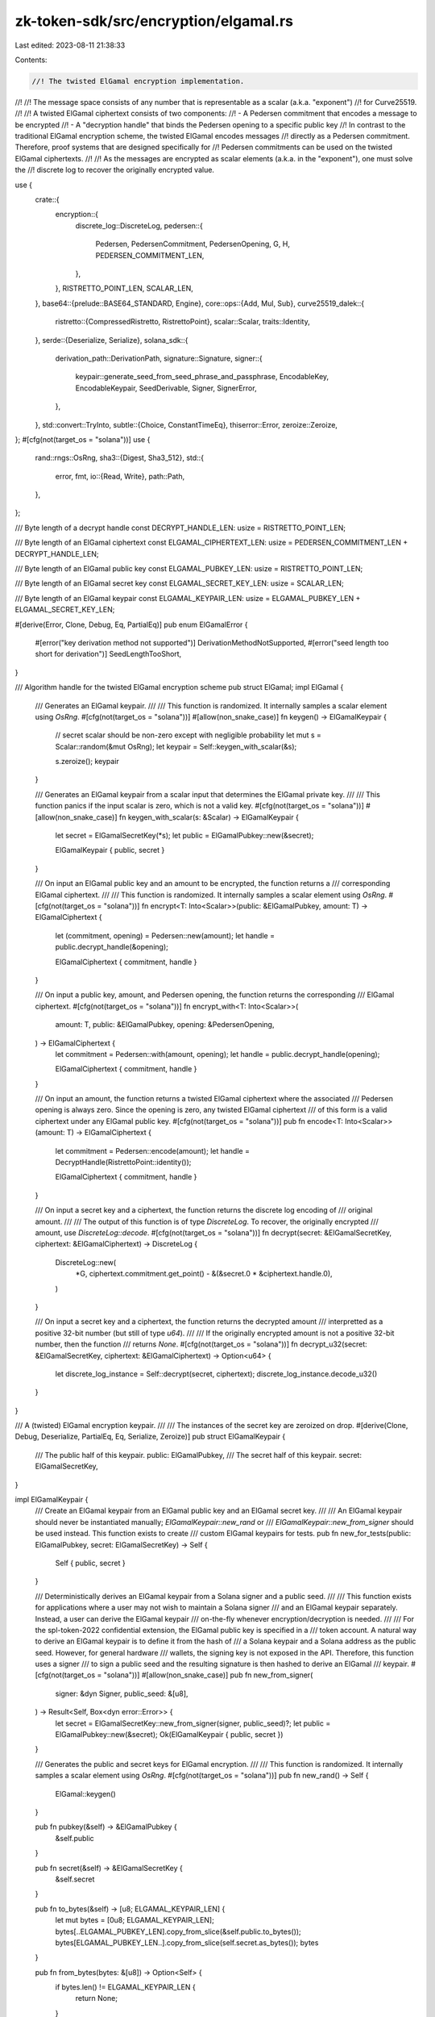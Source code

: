 zk-token-sdk/src/encryption/elgamal.rs
======================================

Last edited: 2023-08-11 21:38:33

Contents:

.. code-block:: rs

    //! The twisted ElGamal encryption implementation.
//!
//! The message space consists of any number that is representable as a scalar (a.k.a. "exponent")
//! for Curve25519.
//!
//! A twisted ElGamal ciphertext consists of two components:
//! - A Pedersen commitment that encodes a message to be encrypted
//! - A "decryption handle" that binds the Pedersen opening to a specific public key
//! In contrast to the traditional ElGamal encryption scheme, the twisted ElGamal encodes messages
//! directly as a Pedersen commitment. Therefore, proof systems that are designed specifically for
//! Pedersen commitments can be used on the twisted ElGamal ciphertexts.
//!
//! As the messages are encrypted as scalar elements (a.k.a. in the "exponent"), one must solve the
//! discrete log to recover the originally encrypted value.

use {
    crate::{
        encryption::{
            discrete_log::DiscreteLog,
            pedersen::{
                Pedersen, PedersenCommitment, PedersenOpening, G, H, PEDERSEN_COMMITMENT_LEN,
            },
        },
        RISTRETTO_POINT_LEN, SCALAR_LEN,
    },
    base64::{prelude::BASE64_STANDARD, Engine},
    core::ops::{Add, Mul, Sub},
    curve25519_dalek::{
        ristretto::{CompressedRistretto, RistrettoPoint},
        scalar::Scalar,
        traits::Identity,
    },
    serde::{Deserialize, Serialize},
    solana_sdk::{
        derivation_path::DerivationPath,
        signature::Signature,
        signer::{
            keypair::generate_seed_from_seed_phrase_and_passphrase, EncodableKey, EncodableKeypair,
            SeedDerivable, Signer, SignerError,
        },
    },
    std::convert::TryInto,
    subtle::{Choice, ConstantTimeEq},
    thiserror::Error,
    zeroize::Zeroize,
};
#[cfg(not(target_os = "solana"))]
use {
    rand::rngs::OsRng,
    sha3::{Digest, Sha3_512},
    std::{
        error, fmt,
        io::{Read, Write},
        path::Path,
    },
};

/// Byte length of a decrypt handle
const DECRYPT_HANDLE_LEN: usize = RISTRETTO_POINT_LEN;

/// Byte length of an ElGamal ciphertext
const ELGAMAL_CIPHERTEXT_LEN: usize = PEDERSEN_COMMITMENT_LEN + DECRYPT_HANDLE_LEN;

/// Byte length of an ElGamal public key
const ELGAMAL_PUBKEY_LEN: usize = RISTRETTO_POINT_LEN;

/// Byte length of an ElGamal secret key
const ELGAMAL_SECRET_KEY_LEN: usize = SCALAR_LEN;

/// Byte length of an ElGamal keypair
const ELGAMAL_KEYPAIR_LEN: usize = ELGAMAL_PUBKEY_LEN + ELGAMAL_SECRET_KEY_LEN;

#[derive(Error, Clone, Debug, Eq, PartialEq)]
pub enum ElGamalError {
    #[error("key derivation method not supported")]
    DerivationMethodNotSupported,
    #[error("seed length too short for derivation")]
    SeedLengthTooShort,
}

/// Algorithm handle for the twisted ElGamal encryption scheme
pub struct ElGamal;
impl ElGamal {
    /// Generates an ElGamal keypair.
    ///
    /// This function is randomized. It internally samples a scalar element using `OsRng`.
    #[cfg(not(target_os = "solana"))]
    #[allow(non_snake_case)]
    fn keygen() -> ElGamalKeypair {
        // secret scalar should be non-zero except with negligible probability
        let mut s = Scalar::random(&mut OsRng);
        let keypair = Self::keygen_with_scalar(&s);

        s.zeroize();
        keypair
    }

    /// Generates an ElGamal keypair from a scalar input that determines the ElGamal private key.
    ///
    /// This function panics if the input scalar is zero, which is not a valid key.
    #[cfg(not(target_os = "solana"))]
    #[allow(non_snake_case)]
    fn keygen_with_scalar(s: &Scalar) -> ElGamalKeypair {
        let secret = ElGamalSecretKey(*s);
        let public = ElGamalPubkey::new(&secret);

        ElGamalKeypair { public, secret }
    }

    /// On input an ElGamal public key and an amount to be encrypted, the function returns a
    /// corresponding ElGamal ciphertext.
    ///
    /// This function is randomized. It internally samples a scalar element using `OsRng`.
    #[cfg(not(target_os = "solana"))]
    fn encrypt<T: Into<Scalar>>(public: &ElGamalPubkey, amount: T) -> ElGamalCiphertext {
        let (commitment, opening) = Pedersen::new(amount);
        let handle = public.decrypt_handle(&opening);

        ElGamalCiphertext { commitment, handle }
    }

    /// On input a public key, amount, and Pedersen opening, the function returns the corresponding
    /// ElGamal ciphertext.
    #[cfg(not(target_os = "solana"))]
    fn encrypt_with<T: Into<Scalar>>(
        amount: T,
        public: &ElGamalPubkey,
        opening: &PedersenOpening,
    ) -> ElGamalCiphertext {
        let commitment = Pedersen::with(amount, opening);
        let handle = public.decrypt_handle(opening);

        ElGamalCiphertext { commitment, handle }
    }

    /// On input an amount, the function returns a twisted ElGamal ciphertext where the associated
    /// Pedersen opening is always zero. Since the opening is zero, any twisted ElGamal ciphertext
    /// of this form is a valid ciphertext under any ElGamal public key.
    #[cfg(not(target_os = "solana"))]
    pub fn encode<T: Into<Scalar>>(amount: T) -> ElGamalCiphertext {
        let commitment = Pedersen::encode(amount);
        let handle = DecryptHandle(RistrettoPoint::identity());

        ElGamalCiphertext { commitment, handle }
    }

    /// On input a secret key and a ciphertext, the function returns the discrete log encoding of
    /// original amount.
    ///
    /// The output of this function is of type `DiscreteLog`. To recover, the originally encrypted
    /// amount, use `DiscreteLog::decode`.
    #[cfg(not(target_os = "solana"))]
    fn decrypt(secret: &ElGamalSecretKey, ciphertext: &ElGamalCiphertext) -> DiscreteLog {
        DiscreteLog::new(
            *G,
            ciphertext.commitment.get_point() - &(&secret.0 * &ciphertext.handle.0),
        )
    }

    /// On input a secret key and a ciphertext, the function returns the decrypted amount
    /// interpretted as a positive 32-bit number (but still of type `u64`).
    ///
    /// If the originally encrypted amount is not a positive 32-bit number, then the function
    /// returns `None`.
    #[cfg(not(target_os = "solana"))]
    fn decrypt_u32(secret: &ElGamalSecretKey, ciphertext: &ElGamalCiphertext) -> Option<u64> {
        let discrete_log_instance = Self::decrypt(secret, ciphertext);
        discrete_log_instance.decode_u32()
    }
}

/// A (twisted) ElGamal encryption keypair.
///
/// The instances of the secret key are zeroized on drop.
#[derive(Clone, Debug, Deserialize, PartialEq, Eq, Serialize, Zeroize)]
pub struct ElGamalKeypair {
    /// The public half of this keypair.
    public: ElGamalPubkey,
    /// The secret half of this keypair.
    secret: ElGamalSecretKey,
}

impl ElGamalKeypair {
    /// Create an ElGamal keypair from an ElGamal public key and an ElGamal secret key.
    ///
    /// An ElGamal keypair should never be instantiated manually; `ElGamalKeypair::new_rand` or
    /// `ElGamalKeypair::new_from_signer` should be used instead. This function exists to create
    /// custom ElGamal keypairs for tests.
    pub fn new_for_tests(public: ElGamalPubkey, secret: ElGamalSecretKey) -> Self {
        Self { public, secret }
    }

    /// Deterministically derives an ElGamal keypair from a Solana signer and a public seed.
    ///
    /// This function exists for applications where a user may not wish to maintain a Solana signer
    /// and an ElGamal keypair separately. Instead, a user can derive the ElGamal keypair
    /// on-the-fly whenever encryption/decryption is needed.
    ///
    /// For the spl-token-2022 confidential extension, the ElGamal public key is specified in a
    /// token account. A natural way to derive an ElGamal keypair is to define it from the hash of
    /// a Solana keypair and a Solana address as the public seed. However, for general hardware
    /// wallets, the signing key is not exposed in the API. Therefore, this function uses a signer
    /// to sign a public seed and the resulting signature is then hashed to derive an ElGamal
    /// keypair.
    #[cfg(not(target_os = "solana"))]
    #[allow(non_snake_case)]
    pub fn new_from_signer(
        signer: &dyn Signer,
        public_seed: &[u8],
    ) -> Result<Self, Box<dyn error::Error>> {
        let secret = ElGamalSecretKey::new_from_signer(signer, public_seed)?;
        let public = ElGamalPubkey::new(&secret);
        Ok(ElGamalKeypair { public, secret })
    }

    /// Generates the public and secret keys for ElGamal encryption.
    ///
    /// This function is randomized. It internally samples a scalar element using `OsRng`.
    #[cfg(not(target_os = "solana"))]
    pub fn new_rand() -> Self {
        ElGamal::keygen()
    }

    pub fn pubkey(&self) -> &ElGamalPubkey {
        &self.public
    }

    pub fn secret(&self) -> &ElGamalSecretKey {
        &self.secret
    }

    pub fn to_bytes(&self) -> [u8; ELGAMAL_KEYPAIR_LEN] {
        let mut bytes = [0u8; ELGAMAL_KEYPAIR_LEN];
        bytes[..ELGAMAL_PUBKEY_LEN].copy_from_slice(&self.public.to_bytes());
        bytes[ELGAMAL_PUBKEY_LEN..].copy_from_slice(self.secret.as_bytes());
        bytes
    }

    pub fn from_bytes(bytes: &[u8]) -> Option<Self> {
        if bytes.len() != ELGAMAL_KEYPAIR_LEN {
            return None;
        }

        Some(Self {
            public: ElGamalPubkey::from_bytes(&bytes[..ELGAMAL_PUBKEY_LEN])?,
            secret: ElGamalSecretKey::from_bytes(bytes[ELGAMAL_PUBKEY_LEN..].try_into().ok()?)?,
        })
    }

    /// Reads a JSON-encoded keypair from a `Reader` implementor
    pub fn read_json<R: Read>(reader: &mut R) -> Result<Self, Box<dyn error::Error>> {
        let bytes: Vec<u8> = serde_json::from_reader(reader)?;
        Self::from_bytes(&bytes).ok_or_else(|| {
            std::io::Error::new(std::io::ErrorKind::Other, "Invalid ElGamalKeypair").into()
        })
    }

    /// Reads keypair from a file
    pub fn read_json_file<F: AsRef<Path>>(path: F) -> Result<Self, Box<dyn error::Error>> {
        Self::read_from_file(path)
    }

    /// Writes to a `Write` implementer with JSON-encoding
    pub fn write_json<W: Write>(&self, writer: &mut W) -> Result<String, Box<dyn error::Error>> {
        let bytes = self.to_bytes();
        let json = serde_json::to_string(&bytes.to_vec())?;
        writer.write_all(&json.clone().into_bytes())?;
        Ok(json)
    }

    /// Write keypair to a file with JSON-encoding
    pub fn write_json_file<F: AsRef<Path>>(
        &self,
        outfile: F,
    ) -> Result<String, Box<dyn std::error::Error>> {
        self.write_to_file(outfile)
    }
}

impl EncodableKey for ElGamalKeypair {
    fn read<R: Read>(reader: &mut R) -> Result<Self, Box<dyn error::Error>> {
        Self::read_json(reader)
    }

    fn write<W: Write>(&self, writer: &mut W) -> Result<String, Box<dyn error::Error>> {
        self.write_json(writer)
    }
}

impl SeedDerivable for ElGamalKeypair {
    fn from_seed(seed: &[u8]) -> Result<Self, Box<dyn error::Error>> {
        let secret = ElGamalSecretKey::from_seed(seed)?;
        let public = ElGamalPubkey::new(&secret);
        Ok(ElGamalKeypair { public, secret })
    }

    fn from_seed_and_derivation_path(
        _seed: &[u8],
        _derivation_path: Option<DerivationPath>,
    ) -> Result<Self, Box<dyn error::Error>> {
        Err(ElGamalError::DerivationMethodNotSupported.into())
    }

    fn from_seed_phrase_and_passphrase(
        seed_phrase: &str,
        passphrase: &str,
    ) -> Result<Self, Box<dyn error::Error>> {
        Self::from_seed(&generate_seed_from_seed_phrase_and_passphrase(
            seed_phrase,
            passphrase,
        ))
    }
}

impl EncodableKeypair for ElGamalKeypair {
    type Pubkey = ElGamalPubkey;

    fn encodable_pubkey(&self) -> Self::Pubkey {
        self.public
    }
}

/// Public key for the ElGamal encryption scheme.
#[derive(Clone, Copy, Debug, Default, Deserialize, Eq, PartialEq, Serialize, Zeroize)]
pub struct ElGamalPubkey(RistrettoPoint);
impl ElGamalPubkey {
    /// Derives the `ElGamalPubkey` that uniquely corresponds to an `ElGamalSecretKey`.
    #[allow(non_snake_case)]
    pub fn new(secret: &ElGamalSecretKey) -> Self {
        let s = &secret.0;
        assert!(s != &Scalar::zero());

        ElGamalPubkey(s.invert() * &(*H))
    }

    pub fn get_point(&self) -> &RistrettoPoint {
        &self.0
    }

    pub fn to_bytes(&self) -> [u8; ELGAMAL_PUBKEY_LEN] {
        self.0.compress().to_bytes()
    }

    pub fn from_bytes(bytes: &[u8]) -> Option<ElGamalPubkey> {
        if bytes.len() != ELGAMAL_PUBKEY_LEN {
            return None;
        }

        Some(ElGamalPubkey(
            CompressedRistretto::from_slice(bytes).decompress()?,
        ))
    }

    /// Encrypts an amount under the public key.
    ///
    /// This function is randomized. It internally samples a scalar element using `OsRng`.
    #[cfg(not(target_os = "solana"))]
    pub fn encrypt<T: Into<Scalar>>(&self, amount: T) -> ElGamalCiphertext {
        ElGamal::encrypt(self, amount)
    }

    /// Encrypts an amount under the public key and an input Pedersen opening.
    pub fn encrypt_with<T: Into<Scalar>>(
        &self,
        amount: T,
        opening: &PedersenOpening,
    ) -> ElGamalCiphertext {
        ElGamal::encrypt_with(amount, self, opening)
    }

    /// Generates a decryption handle for an ElGamal public key under a Pedersen
    /// opening.
    pub fn decrypt_handle(self, opening: &PedersenOpening) -> DecryptHandle {
        DecryptHandle::new(&self, opening)
    }
}

impl EncodableKey for ElGamalPubkey {
    fn read<R: Read>(reader: &mut R) -> Result<Self, Box<dyn error::Error>> {
        let bytes: Vec<u8> = serde_json::from_reader(reader)?;
        Self::from_bytes(&bytes).ok_or_else(|| {
            std::io::Error::new(std::io::ErrorKind::Other, "Invalid ElGamalPubkey").into()
        })
    }

    fn write<W: Write>(&self, writer: &mut W) -> Result<String, Box<dyn error::Error>> {
        let bytes = self.to_bytes();
        let json = serde_json::to_string(&bytes.to_vec())?;
        writer.write_all(&json.clone().into_bytes())?;
        Ok(json)
    }
}

impl fmt::Display for ElGamalPubkey {
    fn fmt(&self, f: &mut fmt::Formatter) -> fmt::Result {
        write!(f, "{}", BASE64_STANDARD.encode(self.to_bytes()))
    }
}

/// Secret key for the ElGamal encryption scheme.
///
/// Instances of ElGamal secret key are zeroized on drop.
#[derive(Clone, Debug, Deserialize, Serialize, Zeroize)]
#[zeroize(drop)]
pub struct ElGamalSecretKey(Scalar);
impl ElGamalSecretKey {
    /// Deterministically derives an ElGamal secret key from a Solana signer and a public seed.
    ///
    /// See `ElGamalKeypair::new_from_signer` for more context on the key derivation.
    pub fn new_from_signer(
        signer: &dyn Signer,
        public_seed: &[u8],
    ) -> Result<Self, Box<dyn error::Error>> {
        let seed = Self::seed_from_signer(signer, public_seed)?;
        let key = Self::from_seed(&seed)?;
        Ok(key)
    }

    /// Derive a seed from a Solana signer used to generate an ElGamal secret key.
    ///
    /// The seed is derived as the hash of the signature of a public seed.
    pub fn seed_from_signer(
        signer: &dyn Signer,
        public_seed: &[u8],
    ) -> Result<Vec<u8>, SignerError> {
        let message = [b"ElGamalSecretKey", public_seed].concat();
        let signature = signer.try_sign_message(&message)?;

        // Some `Signer` implementations return the default signature, which is not suitable for
        // use as key material
        if bool::from(signature.as_ref().ct_eq(Signature::default().as_ref())) {
            return Err(SignerError::Custom("Rejecting default signatures".into()));
        }

        let mut hasher = Sha3_512::new();
        hasher.update(signature.as_ref());
        let result = hasher.finalize();

        Ok(result.to_vec())
    }

    /// Randomly samples an ElGamal secret key.
    ///
    /// This function is randomized. It internally samples a scalar element using `OsRng`.
    pub fn new_rand() -> Self {
        ElGamalSecretKey(Scalar::random(&mut OsRng))
    }

    /// Derive an ElGamal secret key from an entropy seed.
    pub fn from_seed(seed: &[u8]) -> Result<Self, ElGamalError> {
        const MINIMUM_SEED_LEN: usize = ELGAMAL_SECRET_KEY_LEN;

        if seed.len() < MINIMUM_SEED_LEN {
            return Err(ElGamalError::SeedLengthTooShort);
        }
        Ok(ElGamalSecretKey(Scalar::hash_from_bytes::<Sha3_512>(seed)))
    }

    pub fn get_scalar(&self) -> &Scalar {
        &self.0
    }

    /// Decrypts a ciphertext using the ElGamal secret key.
    ///
    /// The output of this function is of type `DiscreteLog`. To recover, the originally encrypted
    /// message, use `DiscreteLog::decode`.
    pub fn decrypt(&self, ciphertext: &ElGamalCiphertext) -> DiscreteLog {
        ElGamal::decrypt(self, ciphertext)
    }

    /// Decrypts a ciphertext using the ElGamal secret key interpretting the message as type `u32`.
    pub fn decrypt_u32(&self, ciphertext: &ElGamalCiphertext) -> Option<u64> {
        ElGamal::decrypt_u32(self, ciphertext)
    }

    pub fn as_bytes(&self) -> &[u8; ELGAMAL_SECRET_KEY_LEN] {
        self.0.as_bytes()
    }

    pub fn to_bytes(&self) -> [u8; ELGAMAL_SECRET_KEY_LEN] {
        self.0.to_bytes()
    }

    pub fn from_bytes(bytes: &[u8]) -> Option<ElGamalSecretKey> {
        match bytes.try_into() {
            Ok(bytes) => Scalar::from_canonical_bytes(bytes).map(ElGamalSecretKey),
            _ => None,
        }
    }
}

impl EncodableKey for ElGamalSecretKey {
    fn read<R: Read>(reader: &mut R) -> Result<Self, Box<dyn error::Error>> {
        let bytes: Vec<u8> = serde_json::from_reader(reader)?;
        Self::from_bytes(&bytes).ok_or_else(|| {
            std::io::Error::new(std::io::ErrorKind::Other, "Invalid ElGamalSecretKey").into()
        })
    }

    fn write<W: Write>(&self, writer: &mut W) -> Result<String, Box<dyn error::Error>> {
        let bytes = self.to_bytes();
        let json = serde_json::to_string(&bytes.to_vec())?;
        writer.write_all(&json.clone().into_bytes())?;
        Ok(json)
    }
}

impl SeedDerivable for ElGamalSecretKey {
    fn from_seed(seed: &[u8]) -> Result<Self, Box<dyn error::Error>> {
        let key = Self::from_seed(seed)?;
        Ok(key)
    }

    fn from_seed_and_derivation_path(
        _seed: &[u8],
        _derivation_path: Option<DerivationPath>,
    ) -> Result<Self, Box<dyn error::Error>> {
        Err(ElGamalError::DerivationMethodNotSupported.into())
    }

    fn from_seed_phrase_and_passphrase(
        seed_phrase: &str,
        passphrase: &str,
    ) -> Result<Self, Box<dyn error::Error>> {
        let key = Self::from_seed(&generate_seed_from_seed_phrase_and_passphrase(
            seed_phrase,
            passphrase,
        ))?;
        Ok(key)
    }
}

impl From<Scalar> for ElGamalSecretKey {
    fn from(scalar: Scalar) -> ElGamalSecretKey {
        ElGamalSecretKey(scalar)
    }
}

impl Eq for ElGamalSecretKey {}
impl PartialEq for ElGamalSecretKey {
    fn eq(&self, other: &Self) -> bool {
        self.ct_eq(other).unwrap_u8() == 1u8
    }
}
impl ConstantTimeEq for ElGamalSecretKey {
    fn ct_eq(&self, other: &Self) -> Choice {
        self.0.ct_eq(&other.0)
    }
}

/// Ciphertext for the ElGamal encryption scheme.
#[allow(non_snake_case)]
#[derive(Clone, Copy, Debug, Default, Deserialize, Eq, PartialEq, Serialize)]
pub struct ElGamalCiphertext {
    pub commitment: PedersenCommitment,
    pub handle: DecryptHandle,
}
impl ElGamalCiphertext {
    pub fn add_amount<T: Into<Scalar>>(&self, amount: T) -> Self {
        let point = amount.into() * &(*G);
        let commitment_to_add = PedersenCommitment::new(point);
        ElGamalCiphertext {
            commitment: &self.commitment + &commitment_to_add,
            handle: self.handle,
        }
    }

    pub fn subtract_amount<T: Into<Scalar>>(&self, amount: T) -> Self {
        let point = amount.into() * &(*G);
        let commitment_to_subtract = PedersenCommitment::new(point);
        ElGamalCiphertext {
            commitment: &self.commitment - &commitment_to_subtract,
            handle: self.handle,
        }
    }

    pub fn to_bytes(&self) -> [u8; ELGAMAL_CIPHERTEXT_LEN] {
        let mut bytes = [0u8; ELGAMAL_CIPHERTEXT_LEN];
        bytes[..PEDERSEN_COMMITMENT_LEN].copy_from_slice(&self.commitment.to_bytes());
        bytes[PEDERSEN_COMMITMENT_LEN..].copy_from_slice(&self.handle.to_bytes());
        bytes
    }

    pub fn from_bytes(bytes: &[u8]) -> Option<ElGamalCiphertext> {
        if bytes.len() != ELGAMAL_CIPHERTEXT_LEN {
            return None;
        }

        Some(ElGamalCiphertext {
            commitment: PedersenCommitment::from_bytes(&bytes[..PEDERSEN_COMMITMENT_LEN])?,
            handle: DecryptHandle::from_bytes(&bytes[PEDERSEN_COMMITMENT_LEN..])?,
        })
    }

    /// Decrypts the ciphertext using an ElGamal secret key.
    ///
    /// The output of this function is of type `DiscreteLog`. To recover, the originally encrypted
    /// amount, use `DiscreteLog::decode`.
    pub fn decrypt(&self, secret: &ElGamalSecretKey) -> DiscreteLog {
        ElGamal::decrypt(secret, self)
    }

    /// Decrypts the ciphertext using an ElGamal secret key assuming that the message is a positive
    /// 32-bit number.
    ///
    /// If the originally encrypted amount is not a positive 32-bit number, then the function
    /// returns `None`.
    pub fn decrypt_u32(&self, secret: &ElGamalSecretKey) -> Option<u64> {
        ElGamal::decrypt_u32(secret, self)
    }
}

impl fmt::Display for ElGamalCiphertext {
    fn fmt(&self, f: &mut fmt::Formatter) -> fmt::Result {
        write!(f, "{}", BASE64_STANDARD.encode(self.to_bytes()))
    }
}

impl<'a, 'b> Add<&'b ElGamalCiphertext> for &'a ElGamalCiphertext {
    type Output = ElGamalCiphertext;

    fn add(self, ciphertext: &'b ElGamalCiphertext) -> ElGamalCiphertext {
        ElGamalCiphertext {
            commitment: &self.commitment + &ciphertext.commitment,
            handle: &self.handle + &ciphertext.handle,
        }
    }
}

define_add_variants!(
    LHS = ElGamalCiphertext,
    RHS = ElGamalCiphertext,
    Output = ElGamalCiphertext
);

impl<'a, 'b> Sub<&'b ElGamalCiphertext> for &'a ElGamalCiphertext {
    type Output = ElGamalCiphertext;

    fn sub(self, ciphertext: &'b ElGamalCiphertext) -> ElGamalCiphertext {
        ElGamalCiphertext {
            commitment: &self.commitment - &ciphertext.commitment,
            handle: &self.handle - &ciphertext.handle,
        }
    }
}

define_sub_variants!(
    LHS = ElGamalCiphertext,
    RHS = ElGamalCiphertext,
    Output = ElGamalCiphertext
);

impl<'a, 'b> Mul<&'b Scalar> for &'a ElGamalCiphertext {
    type Output = ElGamalCiphertext;

    fn mul(self, scalar: &'b Scalar) -> ElGamalCiphertext {
        ElGamalCiphertext {
            commitment: &self.commitment * scalar,
            handle: &self.handle * scalar,
        }
    }
}

define_mul_variants!(
    LHS = ElGamalCiphertext,
    RHS = Scalar,
    Output = ElGamalCiphertext
);

impl<'a, 'b> Mul<&'b ElGamalCiphertext> for &'a Scalar {
    type Output = ElGamalCiphertext;

    fn mul(self, ciphertext: &'b ElGamalCiphertext) -> ElGamalCiphertext {
        ElGamalCiphertext {
            commitment: self * &ciphertext.commitment,
            handle: self * &ciphertext.handle,
        }
    }
}

define_mul_variants!(
    LHS = Scalar,
    RHS = ElGamalCiphertext,
    Output = ElGamalCiphertext
);

/// Decryption handle for Pedersen commitment.
#[derive(Clone, Copy, Debug, Default, Deserialize, Eq, PartialEq, Serialize)]
pub struct DecryptHandle(RistrettoPoint);
impl DecryptHandle {
    pub fn new(public: &ElGamalPubkey, opening: &PedersenOpening) -> Self {
        Self(&public.0 * opening.get_scalar())
    }

    pub fn get_point(&self) -> &RistrettoPoint {
        &self.0
    }

    pub fn to_bytes(&self) -> [u8; DECRYPT_HANDLE_LEN] {
        self.0.compress().to_bytes()
    }

    pub fn from_bytes(bytes: &[u8]) -> Option<DecryptHandle> {
        if bytes.len() != DECRYPT_HANDLE_LEN {
            return None;
        }

        Some(DecryptHandle(
            CompressedRistretto::from_slice(bytes).decompress()?,
        ))
    }
}

impl<'a, 'b> Add<&'b DecryptHandle> for &'a DecryptHandle {
    type Output = DecryptHandle;

    fn add(self, handle: &'b DecryptHandle) -> DecryptHandle {
        DecryptHandle(&self.0 + &handle.0)
    }
}

define_add_variants!(
    LHS = DecryptHandle,
    RHS = DecryptHandle,
    Output = DecryptHandle
);

impl<'a, 'b> Sub<&'b DecryptHandle> for &'a DecryptHandle {
    type Output = DecryptHandle;

    fn sub(self, handle: &'b DecryptHandle) -> DecryptHandle {
        DecryptHandle(&self.0 - &handle.0)
    }
}

define_sub_variants!(
    LHS = DecryptHandle,
    RHS = DecryptHandle,
    Output = DecryptHandle
);

impl<'a, 'b> Mul<&'b Scalar> for &'a DecryptHandle {
    type Output = DecryptHandle;

    fn mul(self, scalar: &'b Scalar) -> DecryptHandle {
        DecryptHandle(&self.0 * scalar)
    }
}

define_mul_variants!(LHS = DecryptHandle, RHS = Scalar, Output = DecryptHandle);

impl<'a, 'b> Mul<&'b DecryptHandle> for &'a Scalar {
    type Output = DecryptHandle;

    fn mul(self, handle: &'b DecryptHandle) -> DecryptHandle {
        DecryptHandle(self * &handle.0)
    }
}

define_mul_variants!(LHS = Scalar, RHS = DecryptHandle, Output = DecryptHandle);

#[cfg(test)]
mod tests {
    use {
        super::*,
        crate::encryption::pedersen::Pedersen,
        bip39::{Language, Mnemonic, MnemonicType, Seed},
        solana_sdk::{pubkey::Pubkey, signature::Keypair, signer::null_signer::NullSigner},
        std::fs::{self, File},
    };

    #[test]
    fn test_encrypt_decrypt_correctness() {
        let ElGamalKeypair { public, secret } = ElGamalKeypair::new_rand();
        let amount: u32 = 57;
        let ciphertext = ElGamal::encrypt(&public, amount);

        let expected_instance = DiscreteLog::new(*G, Scalar::from(amount) * &(*G));

        assert_eq!(expected_instance, ElGamal::decrypt(&secret, &ciphertext));
        assert_eq!(57_u64, secret.decrypt_u32(&ciphertext).unwrap());
    }

    #[test]
    fn test_encrypt_decrypt_correctness_multithreaded() {
        let ElGamalKeypair { public, secret } = ElGamalKeypair::new_rand();
        let amount: u32 = 57;
        let ciphertext = ElGamal::encrypt(&public, amount);

        let mut instance = ElGamal::decrypt(&secret, &ciphertext);
        instance.num_threads(4).unwrap();
        assert_eq!(57_u64, instance.decode_u32().unwrap());
    }

    #[test]
    fn test_decrypt_handle() {
        let ElGamalKeypair {
            public: public_0,
            secret: secret_0,
        } = ElGamalKeypair::new_rand();
        let ElGamalKeypair {
            public: public_1,
            secret: secret_1,
        } = ElGamalKeypair::new_rand();

        let amount: u32 = 77;
        let (commitment, opening) = Pedersen::new(amount);

        let handle_0 = public_0.decrypt_handle(&opening);
        let handle_1 = public_1.decrypt_handle(&opening);

        let ciphertext_0 = ElGamalCiphertext {
            commitment,
            handle: handle_0,
        };
        let ciphertext_1 = ElGamalCiphertext {
            commitment,
            handle: handle_1,
        };

        let expected_instance = DiscreteLog::new(*G, Scalar::from(amount) * &(*G));

        assert_eq!(expected_instance, secret_0.decrypt(&ciphertext_0));
        assert_eq!(expected_instance, secret_1.decrypt(&ciphertext_1));
    }

    #[test]
    fn test_homomorphic_addition() {
        let ElGamalKeypair { public, secret: _ } = ElGamalKeypair::new_rand();
        let amount_0: u64 = 57;
        let amount_1: u64 = 77;

        // Add two ElGamal ciphertexts
        let opening_0 = PedersenOpening::new_rand();
        let opening_1 = PedersenOpening::new_rand();

        let ciphertext_0 = ElGamal::encrypt_with(amount_0, &public, &opening_0);
        let ciphertext_1 = ElGamal::encrypt_with(amount_1, &public, &opening_1);

        let ciphertext_sum =
            ElGamal::encrypt_with(amount_0 + amount_1, &public, &(&opening_0 + &opening_1));

        assert_eq!(ciphertext_sum, ciphertext_0 + ciphertext_1);

        // Add to ElGamal ciphertext
        let opening = PedersenOpening::new_rand();
        let ciphertext = ElGamal::encrypt_with(amount_0, &public, &opening);
        let ciphertext_sum = ElGamal::encrypt_with(amount_0 + amount_1, &public, &opening);

        assert_eq!(ciphertext_sum, ciphertext.add_amount(amount_1));
    }

    #[test]
    fn test_homomorphic_subtraction() {
        let ElGamalKeypair { public, secret: _ } = ElGamalKeypair::new_rand();
        let amount_0: u64 = 77;
        let amount_1: u64 = 55;

        // Subtract two ElGamal ciphertexts
        let opening_0 = PedersenOpening::new_rand();
        let opening_1 = PedersenOpening::new_rand();

        let ciphertext_0 = ElGamal::encrypt_with(amount_0, &public, &opening_0);
        let ciphertext_1 = ElGamal::encrypt_with(amount_1, &public, &opening_1);

        let ciphertext_sub =
            ElGamal::encrypt_with(amount_0 - amount_1, &public, &(&opening_0 - &opening_1));

        assert_eq!(ciphertext_sub, ciphertext_0 - ciphertext_1);

        // Subtract to ElGamal ciphertext
        let opening = PedersenOpening::new_rand();
        let ciphertext = ElGamal::encrypt_with(amount_0, &public, &opening);
        let ciphertext_sub = ElGamal::encrypt_with(amount_0 - amount_1, &public, &opening);

        assert_eq!(ciphertext_sub, ciphertext.subtract_amount(amount_1));
    }

    #[test]
    fn test_homomorphic_multiplication() {
        let ElGamalKeypair { public, secret: _ } = ElGamalKeypair::new_rand();
        let amount_0: u64 = 57;
        let amount_1: u64 = 77;

        let opening = PedersenOpening::new_rand();

        let ciphertext = ElGamal::encrypt_with(amount_0, &public, &opening);
        let scalar = Scalar::from(amount_1);

        let ciphertext_prod =
            ElGamal::encrypt_with(amount_0 * amount_1, &public, &(&opening * scalar));

        assert_eq!(ciphertext_prod, ciphertext * scalar);
        assert_eq!(ciphertext_prod, scalar * ciphertext);
    }

    #[test]
    fn test_serde_ciphertext() {
        let ElGamalKeypair { public, secret: _ } = ElGamalKeypair::new_rand();
        let amount: u64 = 77;
        let ciphertext = public.encrypt(amount);

        let encoded = bincode::serialize(&ciphertext).unwrap();
        let decoded: ElGamalCiphertext = bincode::deserialize(&encoded).unwrap();

        assert_eq!(ciphertext, decoded);
    }

    #[test]
    fn test_serde_pubkey() {
        let ElGamalKeypair { public, secret: _ } = ElGamalKeypair::new_rand();

        let encoded = bincode::serialize(&public).unwrap();
        let decoded: ElGamalPubkey = bincode::deserialize(&encoded).unwrap();

        assert_eq!(public, decoded);
    }

    #[test]
    fn test_serde_secretkey() {
        let ElGamalKeypair { public: _, secret } = ElGamalKeypair::new_rand();

        let encoded = bincode::serialize(&secret).unwrap();
        let decoded: ElGamalSecretKey = bincode::deserialize(&encoded).unwrap();

        assert_eq!(secret, decoded);
    }

    fn tmp_file_path(name: &str) -> String {
        use std::env;
        let out_dir = env::var("FARF_DIR").unwrap_or_else(|_| "farf".to_string());
        let keypair = ElGamalKeypair::new_rand();
        format!("{}/tmp/{}-{}", out_dir, name, keypair.public)
    }

    #[test]
    fn test_write_keypair_file() {
        let outfile = tmp_file_path("test_write_keypair_file.json");
        let serialized_keypair = ElGamalKeypair::new_rand()
            .write_json_file(&outfile)
            .unwrap();
        let keypair_vec: Vec<u8> = serde_json::from_str(&serialized_keypair).unwrap();
        assert!(Path::new(&outfile).exists());
        assert_eq!(
            keypair_vec,
            ElGamalKeypair::read_json_file(&outfile)
                .unwrap()
                .to_bytes()
                .to_vec()
        );

        #[cfg(unix)]
        {
            use std::os::unix::fs::PermissionsExt;
            assert_eq!(
                File::open(&outfile)
                    .expect("open")
                    .metadata()
                    .expect("metadata")
                    .permissions()
                    .mode()
                    & 0o777,
                0o600
            );
        }
        fs::remove_file(&outfile).unwrap();
    }

    #[test]
    fn test_write_keypair_file_overwrite_ok() {
        let outfile = tmp_file_path("test_write_keypair_file_overwrite_ok.json");

        ElGamalKeypair::new_rand()
            .write_json_file(&outfile)
            .unwrap();
        ElGamalKeypair::new_rand()
            .write_json_file(&outfile)
            .unwrap();
    }

    #[test]
    fn test_write_keypair_file_truncate() {
        let outfile = tmp_file_path("test_write_keypair_file_truncate.json");

        ElGamalKeypair::new_rand()
            .write_json_file(&outfile)
            .unwrap();
        ElGamalKeypair::read_json_file(&outfile).unwrap();

        // Ensure outfile is truncated
        {
            let mut f = File::create(&outfile).unwrap();
            f.write_all(String::from_utf8([b'a'; 2048].to_vec()).unwrap().as_bytes())
                .unwrap();
        }
        ElGamalKeypair::new_rand()
            .write_json_file(&outfile)
            .unwrap();
        ElGamalKeypair::read_json_file(&outfile).unwrap();
    }

    #[test]
    fn test_secret_key_new_from_signer() {
        let keypair1 = Keypair::new();
        let keypair2 = Keypair::new();

        assert_ne!(
            ElGamalSecretKey::new_from_signer(&keypair1, Pubkey::default().as_ref())
                .unwrap()
                .0,
            ElGamalSecretKey::new_from_signer(&keypair2, Pubkey::default().as_ref())
                .unwrap()
                .0,
        );

        let null_signer = NullSigner::new(&Pubkey::default());
        assert!(
            ElGamalSecretKey::new_from_signer(&null_signer, Pubkey::default().as_ref()).is_err()
        );
    }

    #[test]
    fn test_keypair_from_seed() {
        let good_seed = vec![0; 32];
        assert!(ElGamalKeypair::from_seed(&good_seed).is_ok());

        let too_short_seed = vec![0; 31];
        assert!(ElGamalKeypair::from_seed(&too_short_seed).is_err());
    }

    #[test]
    fn test_keypair_from_seed_phrase_and_passphrase() {
        let mnemonic = Mnemonic::new(MnemonicType::Words12, Language::English);
        let passphrase = "42";
        let seed = Seed::new(&mnemonic, passphrase);
        let expected_keypair = ElGamalKeypair::from_seed(seed.as_bytes()).unwrap();
        let keypair =
            ElGamalKeypair::from_seed_phrase_and_passphrase(mnemonic.phrase(), passphrase).unwrap();
        assert_eq!(keypair.public, expected_keypair.public);
    }

    #[test]
    fn test_decrypt_handle_bytes() {
        let handle = DecryptHandle(RistrettoPoint::default());

        let encoded = handle.to_bytes();
        let decoded = DecryptHandle::from_bytes(&encoded).unwrap();

        assert_eq!(handle, decoded);
    }

    #[test]
    fn test_serde_decrypt_handle() {
        let handle = DecryptHandle(RistrettoPoint::default());

        let encoded = bincode::serialize(&handle).unwrap();
        let decoded: DecryptHandle = bincode::deserialize(&encoded).unwrap();

        assert_eq!(handle, decoded);
    }
}


